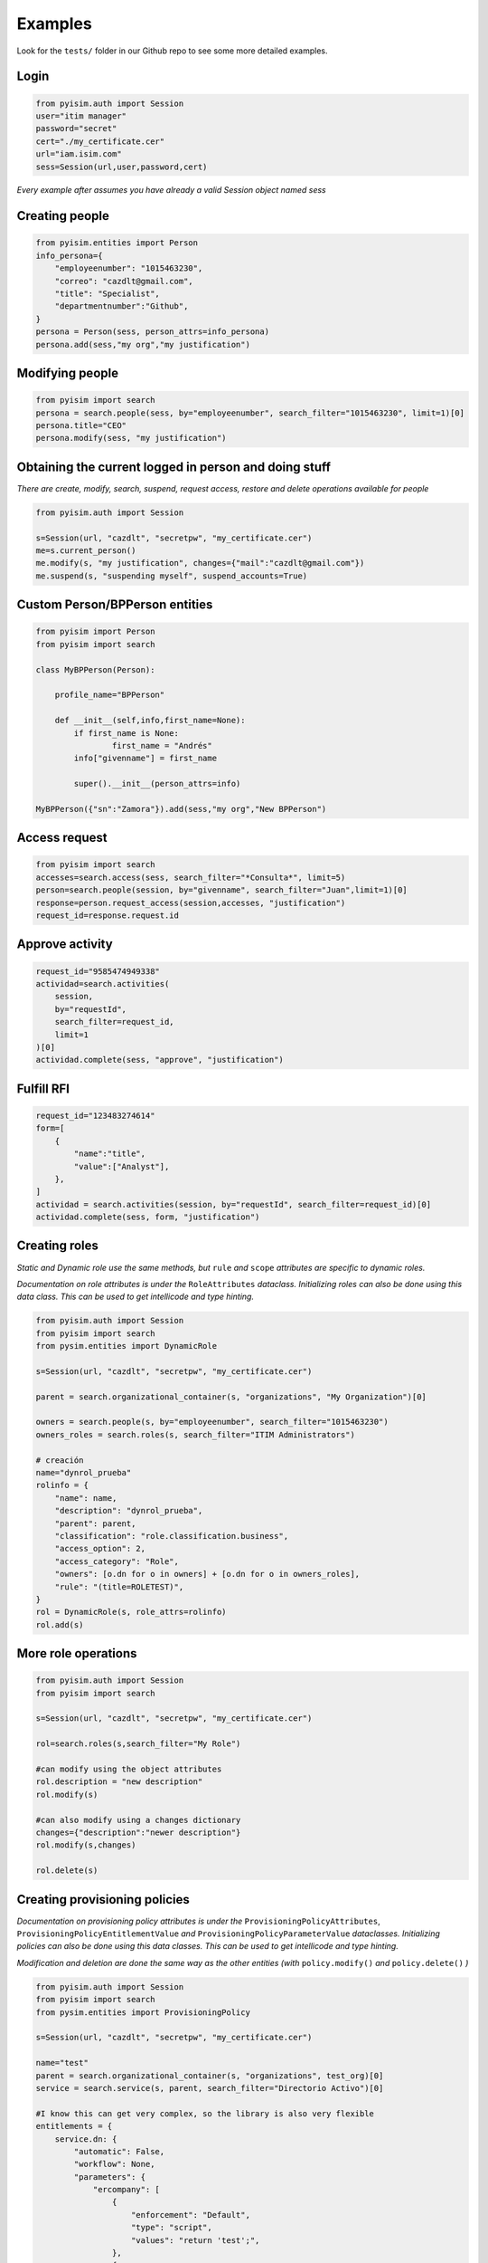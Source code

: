 ==========================
Examples
==========================

Look for the ``tests/`` folder in our Github repo to see some more detailed examples.

Login
--------------------

.. code:: py

    from pyisim.auth import Session
    user="itim manager"
    password="secret"
    cert="./my_certificate.cer"
    url="iam.isim.com"
    sess=Session(url,user,password,cert)

*Every example after assumes you have already a valid Session object
named sess*

Creating people
--------------------

.. code:: py

    from pyisim.entities import Person
    info_persona={
        "employeenumber": "1015463230",
        "correo": "cazdlt@gmail.com",
        "title": "Specialist",
        "departmentnumber":"Github",
    }
    persona = Person(sess, person_attrs=info_persona)
    persona.add(sess,"my org","my justification")

Modifying people
--------------------

.. code:: py

    from pyisim import search
    persona = search.people(sess, by="employeenumber", search_filter="1015463230", limit=1)[0]
    persona.title="CEO"
    persona.modify(sess, "my justification")
    

Obtaining the current logged in person and doing stuff
------------------------------------------------------------

*There are create, modify, search, suspend, request access, restore and delete operations available for people*

.. code:: py

    from pyisim.auth import Session

    s=Session(url, "cazdlt", "secretpw", "my_certificate.cer")
    me=s.current_person()
    me.modify(s, "my justification", changes={"mail":"cazdlt@gmail.com"})
    me.suspend(s, "suspending myself", suspend_accounts=True)

Custom Person/BPPerson entities
----------------------------------------

.. code:: py

    from pyisim import Person
    from pyisim import search

    class MyBPPerson(Person):

        profile_name="BPPerson"

        def __init__(self,info,first_name=None):
            if first_name is None:
                    first_name = "Andrés"
            info["givenname"] = first_name

            super().__init__(person_attrs=info)

    MyBPPerson({"sn":"Zamora"}).add(sess,"my org","New BPPerson")

Access request
--------------------

.. code:: py

    from pyisim import search
    accesses=search.access(sess, search_filter="*Consulta*", limit=5)
    person=search.people(session, by="givenname", search_filter="Juan",limit=1)[0]
    response=person.request_access(session,accesses, "justification")
    request_id=response.request.id

Approve activity
--------------------

.. code:: py

    request_id="9585474949338"
    actividad=search.activities(
        session,
        by="requestId",
        search_filter=request_id,
        limit=1
    )[0]
    actividad.complete(sess, "approve", "justification")

Fulfill RFI
--------------------

.. code:: py

    request_id="123483274614"
    form=[
        {
            "name":"title",
            "value":["Analyst"],
        },
    ]
    actividad = search.activities(session, by="requestId", search_filter=request_id)[0]
    actividad.complete(sess, form, "justification")

Creating roles
--------------------

*Static and Dynamic role use the same methods, but* ``rule`` *and* ``scope`` *attributes are specific to dynamic roles.*

*Documentation on role attributes is under the* ``RoleAttributes`` *dataclass. Initializing roles can also be done using this data class. This can be used to get intellicode and type hinting.*

.. code:: py

    from pyisim.auth import Session
    from pyisim import search
    from pysim.entities import DynamicRole

    s=Session(url, "cazdlt", "secretpw", "my_certificate.cer")

    parent = search.organizational_container(s, "organizations", "My Organization")[0]

    owners = search.people(s, by="employeenumber", search_filter="1015463230")
    owners_roles = search.roles(s, search_filter="ITIM Administrators")

    # creación
    name="dynrol_prueba"
    rolinfo = {
        "name": name,
        "description": "dynrol_prueba",
        "parent": parent,
        "classification": "role.classification.business",
        "access_option": 2,
        "access_category": "Role",
        "owners": [o.dn for o in owners] + [o.dn for o in owners_roles],
        "rule": "(title=ROLETEST)",
    }
    rol = DynamicRole(s, role_attrs=rolinfo)
    rol.add(s)

More role operations
--------------------

.. code:: py

    from pyisim.auth import Session
    from pyisim import search

    s=Session(url, "cazdlt", "secretpw", "my_certificate.cer")

    rol=search.roles(s,search_filter="My Role")

    #can modify using the object attributes
    rol.description = "new description"
    rol.modify(s) 

    #can also modify using a changes dictionary
    changes={"description":"newer description"}
    rol.modify(s,changes) 

    rol.delete(s)

Creating provisioning policies
----------------------------------------

*Documentation on provisioning policy attributes is under the* ``ProvisioningPolicyAttributes``, ``ProvisioningPolicyEntitlementValue`` *and* ``ProvisioningPolicyParameterValue`` *dataclasses. Initializing policies can also be done using this data classes. This can be used to get intellicode and type hinting.*

*Modification and deletion are done the same way as the other entities (with* ``policy.modify()`` *and* ``policy.delete()`` *)*

.. code:: py

    from pyisim.auth import Session
    from pyisim import search
    from pysim.entities import ProvisioningPolicy

    s=Session(url, "cazdlt", "secretpw", "my_certificate.cer")

    name="test"
    parent = search.organizational_container(s, "organizations", test_org)[0]
    service = search.service(s, parent, search_filter="Directorio Activo")[0]

    #I know this can get very complex, so the library is also very flexible
    entitlements = {
        service.dn: {
            "automatic": False,
            "workflow": None,
            "parameters": {
                "ercompany": [
                    {
                        "enforcement": "Default",
                        "type": "script",
                        "values": "return 'test';",
                    },
                    {
                        "enforcement": "Excluded",
                        "type": "null",
                    },
                    {
                        "enforcement": "Allowed",
                        "type": "constant",
                        "values": ["test1", "test2"],
                    },
                    {
                        "enforcement": "Allowed",
                        "type": "Constant",
                        "values": ["test3"],
                    },
                    {
                        "enforcement": "Allowed",
                        "type": "REGEX",
                        "values": r"^[\s\w]+$",
                    },
                ],
                "eradfax": [
                    {
                        "enforcement": "Allowed",
                        "type": "constant",
                        "values": ["1018117"],
                    }
                ],
            },
        },
        "*": {"automatic": False, "workflow": None, "parameters": {}},
    }
    policy = {
        "description": "test",
        "name": name,
        "parent": parent,
        "priority": 10000,
        "memberships": [x.dn for x in search.roles(s, search_filter="Auditor")],
        "enabled": False,
        "entitlements": entitlements,
    }
    pp = ProvisioningPolicy(s, policy_attrs=policy)
    pp.add(s)

Custom sessions
----------------------------------------

.. code:: py

    from pyisim.auth import Session

    class CustomISIMEnvironment(Session):
        
        def __init__(self, username,password,env):

            urls = {
                "dev": "https://dev.myisim.com:9082",
                "qa": "https://qa.myisim.com:9082",
                "pr": "https://www.myisim.com"
            }

            cert = "myCA.crt"

            super().__init__(urls[env],username,password,cert)

Update property files (ISIM VA)
----------------------------------------

.. code:: py

    from pyisim.va.auth import Session
    from pyisim.va.configure import update_property


    u="admin@local"
    p="secret"
    url="iam.isimva.com"
    cert="./mycert.cer"

    s=Session(u,p,url,cert)

    property_file="CustomLabels.properties"
    property_name="scriptframework.properties"
    property_value="ITIM.java.access.util"
    update_property.create_or_update_property(session,property_file,property_name,property_value)